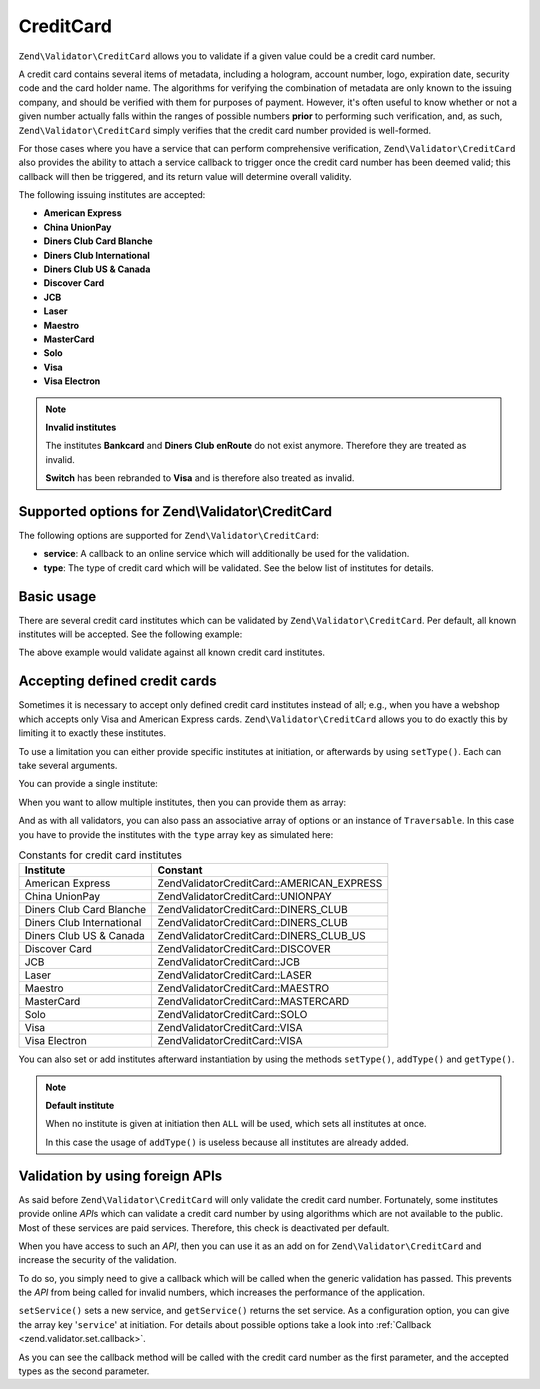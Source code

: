 .. _zend.validator.set.creditcard:

CreditCard
==========

``Zend\Validator\CreditCard`` allows you to validate if a given value could be a credit card number.

A credit card contains several items of metadata, including a hologram, account number, logo, expiration date,
security code and the card holder name. The algorithms for verifying the combination of metadata are only known to
the issuing company, and should be verified with them for purposes of payment. However, it's often useful to know
whether or not a given number actually falls within the ranges of possible numbers **prior** to performing such
verification, and, as such, ``Zend\Validator\CreditCard`` simply verifies that the credit card number provided is
well-formed.

For those cases where you have a service that can perform comprehensive verification, ``Zend\Validator\CreditCard``
also provides the ability to attach a service callback to trigger once the credit card number has been deemed
valid; this callback will then be triggered, and its return value will determine overall validity.

The following issuing institutes are accepted:

- **American Express**

- **China UnionPay**

- **Diners Club Card Blanche**

- **Diners Club International**

- **Diners Club US & Canada**

- **Discover Card**

- **JCB**

- **Laser**

- **Maestro**

- **MasterCard**

- **Solo**

- **Visa**

- **Visa Electron**

.. note::

   **Invalid institutes**

   The institutes **Bankcard** and **Diners Club enRoute** do not exist anymore. Therefore they are treated as
   invalid.

   **Switch** has been rebranded to **Visa** and is therefore also treated as invalid.

.. _zend.validator.set.creditcard.options:

Supported options for Zend\\Validator\\CreditCard
-------------------------------------------------

The following options are supported for ``Zend\Validator\CreditCard``:

- **service**: A callback to an online service which will additionally be used for the validation.

- **type**: The type of credit card which will be validated. See the below list of institutes for details.

.. _zend.validator.set.creditcard.basic:

Basic usage
-----------

There are several credit card institutes which can be validated by ``Zend\Validator\CreditCard``. Per default, all
known institutes will be accepted. See the following example:

.. code-block:: php
   :linenos:

   $valid = new Zend\Validator\CreditCard();
   if ($valid->isValid($input)) {
       // input appears to be valid
   } else {
       // input is invalid
   }

The above example would validate against all known credit card institutes.

.. _zend.validator.set.creditcard.institute:

Accepting defined credit cards
------------------------------

Sometimes it is necessary to accept only defined credit card institutes instead of all; e.g., when you have a
webshop which accepts only Visa and American Express cards. ``Zend\Validator\CreditCard`` allows you to do exactly
this by limiting it to exactly these institutes.

To use a limitation you can either provide specific institutes at initiation, or afterwards by using ``setType()``.
Each can take several arguments.

You can provide a single institute:

.. code-block:: php
   :linenos:

   $valid = new Zend\Validator\CreditCard(
       Zend\Validator\CreditCard::AMERICAN_EXPRESS
   );

When you want to allow multiple institutes, then you can provide them as array:

.. code-block:: php
   :linenos:

   $valid = new Zend\Validator\CreditCard(array(
       Zend\Validator\CreditCard::AMERICAN_EXPRESS,
       Zend\Validator\CreditCard::VISA
   ));

And as with all validators, you can also pass an associative array of options or an instance of ``Traversable``. In
this case you have to provide the institutes with the ``type`` array key as simulated here:

.. code-block:: php
   :linenos:

   $valid = new Zend\Validator\CreditCard(array(
       'type' => array(Zend\Validator\CreditCard::AMERICAN_EXPRESS)
   ));

.. _zend.validator.set.creditcard.institute.table:

.. table:: Constants for credit card institutes

   +-------------------------+-------------------------------------------+
   |Institute                |Constant                                   |
   +=========================+===========================================+
   |American Express         |Zend\Validator\CreditCard::AMERICAN_EXPRESS|
   +-------------------------+-------------------------------------------+
   |China UnionPay           |Zend\Validator\CreditCard::UNIONPAY        |
   +-------------------------+-------------------------------------------+
   |Diners Club Card Blanche |Zend\Validator\CreditCard::DINERS_CLUB     |
   +-------------------------+-------------------------------------------+
   |Diners Club International|Zend\Validator\CreditCard::DINERS_CLUB     |
   +-------------------------+-------------------------------------------+
   |Diners Club US & Canada  |Zend\Validator\CreditCard::DINERS_CLUB_US  |
   +-------------------------+-------------------------------------------+
   |Discover Card            |Zend\Validator\CreditCard::DISCOVER        |
   +-------------------------+-------------------------------------------+
   |JCB                      |Zend\Validator\CreditCard::JCB             |
   +-------------------------+-------------------------------------------+
   |Laser                    |Zend\Validator\CreditCard::LASER           |
   +-------------------------+-------------------------------------------+
   |Maestro                  |Zend\Validator\CreditCard::MAESTRO         |
   +-------------------------+-------------------------------------------+
   |MasterCard               |Zend\Validator\CreditCard::MASTERCARD      |
   +-------------------------+-------------------------------------------+
   |Solo                     |Zend\Validator\CreditCard::SOLO            |
   +-------------------------+-------------------------------------------+
   |Visa                     |Zend\Validator\CreditCard::VISA            |
   +-------------------------+-------------------------------------------+
   |Visa Electron            |Zend\Validator\CreditCard::VISA            |
   +-------------------------+-------------------------------------------+

You can also set or add institutes afterward instantiation by using the methods ``setType()``, ``addType()`` and
``getType()``.

.. code-block:: php
   :linenos:

   $valid = new Zend\Validator\CreditCard();
   $valid->setType(array(
       Zend\Validator\CreditCard::AMERICAN_EXPRESS,
       Zend\Validator\CreditCard::VISA
   ));

.. note::

   **Default institute**

   When no institute is given at initiation then ``ALL`` will be used, which sets all institutes at once.

   In this case the usage of ``addType()`` is useless because all institutes are already added.

.. _zend.validator.set.creditcard.servicecheck:

Validation by using foreign APIs
--------------------------------

As said before ``Zend\Validator\CreditCard`` will only validate the credit card number. Fortunately, some
institutes provide online *API*\ s which can validate a credit card number by using algorithms which are not
available to the public. Most of these services are paid services. Therefore, this check is deactivated per
default.

When you have access to such an *API*, then you can use it as an add on for ``Zend\Validator\CreditCard`` and
increase the security of the validation.

To do so, you simply need to give a callback which will be called when the generic validation has passed. This
prevents the *API* from being called for invalid numbers, which increases the performance of the application.

``setService()`` sets a new service, and ``getService()`` returns the set service. As a configuration option, you
can give the array key '``service``' at initiation. For details about possible options take a look into
:ref:`Callback <zend.validator.set.callback>`.

.. code-block:: php
   :linenos:

   // Your service class
   class CcService
   {
       public function checkOnline($cardnumber, $types)
       {
           // some online validation
       }
   }

   // The validation
   $service = new CcService();
   $valid   = new Zend\Validator\CreditCard(Zend\Validator\CreditCard::VISA);
   $valid->setService(array($service, 'checkOnline'));

As you can see the callback method will be called with the credit card number as the first parameter, and the
accepted types as the second parameter.


